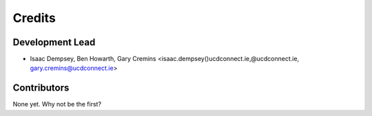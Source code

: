 =======
Credits
=======

Development Lead
----------------

* Isaac Dempsey, Ben Howarth, Gary Cremins <isaac.dempsey()ucdconnect.ie,@ucdconnect.ie, gary.cremins@ucdconnect.ie>

Contributors
------------

None yet. Why not be the first?
